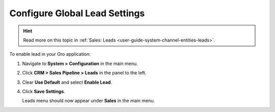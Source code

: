 

.. _sys--configuration--crm--sales-pipeline--sales-territories-leads:

Configure Global Lead Settings
==============================

.. hint:: Read more on this topic in :ref:`Sales: Leads <user-guide-system-channel-entities-leads>`.

To enable lead in your Oro application:

1. Navigate to **System > Configuration** in the main menu.
2. Click **CRM > Sales Pipeline > Leads** in the panel to the left.
3. Clear **Use Default** and select **Enable Lead**.
4. Click **Save Settings**.

   Leads menu should now appear under **Sales** in the main menu.

